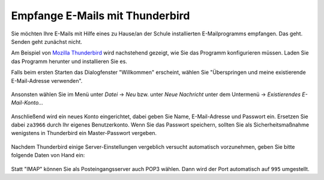 ==================================
 Empfange E-Mails mit Thunderbird
==================================

Sie möchten Ihre E-Mails mit Hilfe eines zu Hause/an der Schule
installierten E-Mailprogramms empfangen. Das geht.  Senden geht
zunächst nicht.

Am Beispiel von `Mozilla Thunderbird
<https://www.mozilla.org/de/thunderbird/>`_ wird nachstehend gezeigt,
wie Sie das Programm konfigurieren müssen. Laden Sie das Programm
herunter und installieren Sie es.

Falls beim ersten Starten das Dialogfenster "Willkommen" erscheint,
wählen Sie "Überspringen und meine existierende E-Mail-Adresse
verwenden".

.. figure:: media/thunderbird-firststart.png

Ansonsten wählen Sie im Menü unter *Datei* -> *Neu* bzw. unter *Neue
Nachricht* unter dem Untermenü -> *Existierendes E-Mail-Konto...*

.. figure:: media/thunderbird-newaccount.png

Anschließend wird ein neues Konto eingerichtet, dabei geben Sie Name,
E-Mail-Adresse und Passwort ein. Ersetzen Sie dabei ``za3966`` durch
Ihr eigenes Benutzerkonto. Wenn Sie das Passwort speichern, sollten
Sie als Sicherheitsmaßnahme wenigstens in Thunderbird ein
Master-Passwort vergeben.

.. figure:: media/thunderbird-newaccount-1.png

Nachdem Thunderbird einige Server-Einstellungen vergeblich versucht
automatisch vorzunehmen, geben Sie bitte folgende Daten von Hand ein:

.. figure:: media/thunderbird-newaccount-2.png

Statt "IMAP" können Sie als Posteingangsserver auch POP3 wählen. Dann
wird der Port automatisch auf ``995`` umgestellt.
